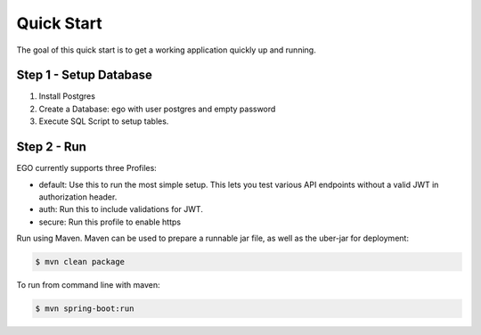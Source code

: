 Quick Start
===========

The goal of this quick start is to get a working application quickly up and running.

Step 1 - Setup Database
-----------------------

1. Install Postgres
2. Create a Database: ego with user postgres and empty password
3. Execute SQL Script to setup tables.

Step 2 - Run
------------

EGO currently supports three Profiles:

- default: Use this to run the most simple setup. This lets you test various API endpoints without a valid JWT in authorization header.
- auth: Run this to include validations for JWT.
- secure: Run this profile to enable https

Run using Maven. Maven can be used to prepare a runnable jar file, as well as the uber-jar for deployment:

.. code-block:: bash

  $ mvn clean package


To run from command line with maven:

.. code-block:: bash

  $ mvn spring-boot:run
